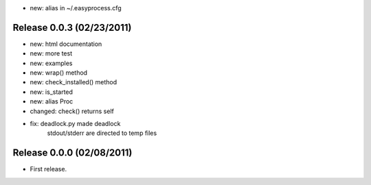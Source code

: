 * new: alias in ~/.easyprocess.cfg

Release 0.0.3 (02/23/2011)
================================

* new: html documentation
* new: more test
* new: examples
* new: wrap() method
* new: check_installed() method
* new: is_started
* new: alias Proc
* changed: check() returns self
* fix: deadlock.py made deadlock
	    stdout/stderr are directed to temp files
		 


Release 0.0.0 (02/08/2011)
================================

* First release.

